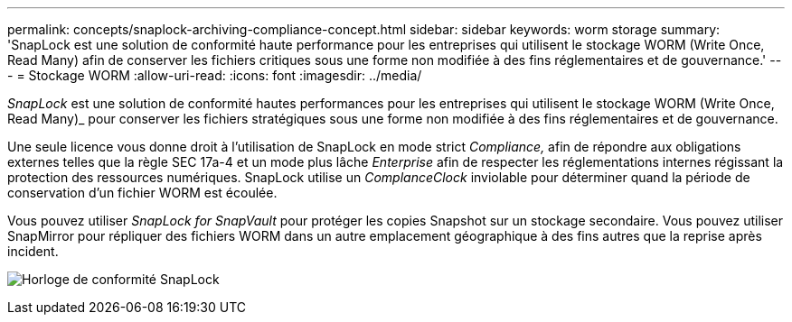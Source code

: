 ---
permalink: concepts/snaplock-archiving-compliance-concept.html 
sidebar: sidebar 
keywords: worm storage 
summary: 'SnapLock est une solution de conformité haute performance pour les entreprises qui utilisent le stockage WORM (Write Once, Read Many) afin de conserver les fichiers critiques sous une forme non modifiée à des fins réglementaires et de gouvernance.' 
---
= Stockage WORM
:allow-uri-read: 
:icons: font
:imagesdir: ../media/


[role="lead"]
_SnapLock_ est une solution de conformité hautes performances pour les entreprises qui utilisent le stockage WORM (Write Once, Read Many)_ pour conserver les fichiers stratégiques sous une forme non modifiée à des fins réglementaires et de gouvernance.

Une seule licence vous donne droit à l'utilisation de SnapLock en mode strict _Compliance,_ afin de répondre aux obligations externes telles que la règle SEC 17a-4 et un mode plus lâche _Enterprise_ afin de respecter les réglementations internes régissant la protection des ressources numériques. SnapLock utilise un _ComplanceClock_ inviolable pour déterminer quand la période de conservation d'un fichier WORM est écoulée.

Vous pouvez utiliser _SnapLock for SnapVault_ pour protéger les copies Snapshot sur un stockage secondaire. Vous pouvez utiliser SnapMirror pour répliquer des fichiers WORM dans un autre emplacement géographique à des fins autres que la reprise après incident.

image:compliance-clock.gif["Horloge de conformité SnapLock"]
